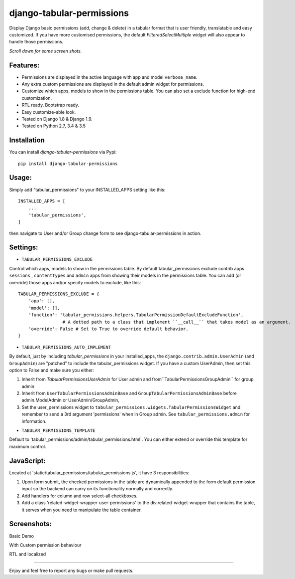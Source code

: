 django-tabular-permissions
##########################
Display Django basic permissions (add, change & delete) in a tabular format that is user friendly, translatable and easy customized.
If you have more customised permissions, the default `FilteredSelectMultiple` widget will also appear to handle those permissions.

*Scroll down for some screen shots.*

Features:
---------
* Permissions are displayed in the active language with app and model ``verbose_name``.
* Any extra custom permissions are displayed in the default admin widget for permissions.
* Customize which apps, models to show in the permissions table. You can also set a exclude function for high-end customization.
* RTL ready, Bootstrap ready.
* Easy customize-able look.
* Tested on Django 1.8 & Django 1.9.
* Tested on Python 2.7, 3.4 & 3.5

.. image:: https://travis-ci.org/RamezIssac/django-tabular-permissions.svg?branch=master
    :target: https://travis-ci.org/RamezIssac/django-tabular-permissions


Installation
------------
You can install `django-tabular-permissions` via Pypi::

    pip install django-tabular-permissions

Usage:
------
Simply add "tabular_permissions" to your INSTALLED_APPS setting like this::

    INSTALLED_APPS = [
        ...
        'tabular_permissions',
    ]

then navigate to User and/or Group change form to see django-tabular-permissions in action.

Settings:
---------

* ``TABULAR_PERMISSIONS_EXCLUDE``

Control which apps, models to show in the permissions table.
By default tabular_permissions exclude contrib apps ``sessions`` , ``contenttypes`` and ``admin`` apps from 
showing their models in the permissions table.
You can add (or override) those apps and/or specify models to exclude, like this::

    TABULAR_PERMISSIONS_EXCLUDE = {
        'app': [],
        'model': [],
        'function': 'tabular_permissions.helpers.TabularPermissionDefaultExcludeFunction', 
                     # A dotted path to a class that implement ``__call__`` that takes model as an argument.
        'override': False # Set to True to override default behavior.
    }    


* ``TABULAR_PERMISSIONS_AUTO_IMPLEMENT``

By default, just by including `tabular_permissions` in your installed_apps, the ``django.contrib.admin.UserAdmin`` (and ``GroupAdmin``) are "patched" to include the tabular_permissions widget.
If you have a custom UserAdmin, then set this option to False and make sure you either:

1. Inherit from `TabularPermissionsUserAdmin` for User admin and from``TabularPermissionsGroupAdmin`` for group admin
2. Inherit from ``UserTabularPermissionsAdminBase`` and ``GroupTabularPermissionsAdminBase`` before admin.ModelAdmin or UserAdmin/GroupAdmin,
3. Set the user_permissions widget to ``tabular_permissions.widgets.TabularPermissionsWidget`` and remember to send a 3rd argument 'permissions' when in Group admin. See ``tabular_permissions.admin`` for information.


* ``TABULAR_PERMISSIONS_TEMPLATE``

Default to 'tabular_permissions/admin/tabular_permissions.html`.
You can either extend or override this template for maximum control.


JavaScript:
-----------
Located at 'static/tabular_permissions/tabular_permissions.js', it have 3 responsibilities:

1. Upon form submit, the checked permissions in the table are dynamically appended to the form default permission input 
   so the backend can carry on its functionality normally and correctly. 
2. Add handlers for column and row select-all checkboxes.
3. Add a class 'related-widget-wrapper-user-permissions' to the div.related-widget-wrapper
   that contains the table, it serves when you need to manipulate the table container.


Screenshots:
------------
Basic Demo

.. image:: http://i.imgsafe.org/c851707.jpeg
    :target: http://i.imgsafe.org/c851707.jpeg
    :alt: Basic demo

With Custom permission behaviour

.. image:: http://i.imgsafe.org/c506554.jpeg
    :target: http://i.imgsafe.org/c506554.jpeg
    :alt: With Custom permission behaviour

RTL and localized

.. image:: http://i.imgsafe.org/4892b01.jpeg
    :target: http://i.imgsafe.org/4892b01.jpeg
    :alt: RTL and localized

-------

Enjoy and feel free to report any bugs or make pull requests.